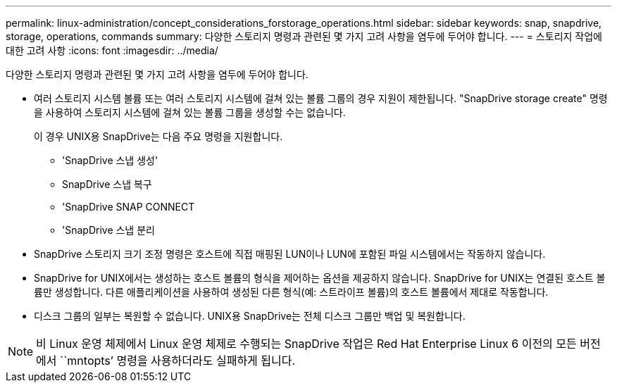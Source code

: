 ---
permalink: linux-administration/concept_considerations_forstorage_operations.html 
sidebar: sidebar 
keywords: snap, snapdrive, storage, operations, commands 
summary: 다양한 스토리지 명령과 관련된 몇 가지 고려 사항을 염두에 두어야 합니다. 
---
= 스토리지 작업에 대한 고려 사항
:icons: font
:imagesdir: ../media/


[role="lead"]
다양한 스토리지 명령과 관련된 몇 가지 고려 사항을 염두에 두어야 합니다.

* 여러 스토리지 시스템 볼륨 또는 여러 스토리지 시스템에 걸쳐 있는 볼륨 그룹의 경우 지원이 제한됩니다. "SnapDrive storage create" 명령을 사용하여 스토리지 시스템에 걸쳐 있는 볼륨 그룹을 생성할 수는 없습니다.
+
이 경우 UNIX용 SnapDrive는 다음 주요 명령을 지원합니다.

+
** 'SnapDrive 스냅 생성'
** SnapDrive 스냅 복구
** 'SnapDrive SNAP CONNECT
** 'SnapDrive 스냅 분리


* SnapDrive 스토리지 크기 조정 명령은 호스트에 직접 매핑된 LUN이나 LUN에 포함된 파일 시스템에서는 작동하지 않습니다.
* SnapDrive for UNIX에서는 생성하는 호스트 볼륨의 형식을 제어하는 옵션을 제공하지 않습니다. SnapDrive for UNIX는 연결된 호스트 볼륨만 생성합니다. 다른 애플리케이션을 사용하여 생성된 다른 형식(예: 스트라이프 볼륨)의 호스트 볼륨에서 제대로 작동합니다.
* 디스크 그룹의 일부는 복원할 수 없습니다. UNIX용 SnapDrive는 전체 디스크 그룹만 백업 및 복원합니다.



NOTE: 비 Linux 운영 체제에서 Linux 운영 체제로 수행되는 SnapDrive 작업은 Red Hat Enterprise Linux 6 이전의 모든 버전에서 ``mntopts’ 명령을 사용하더라도 실패하게 됩니다.

